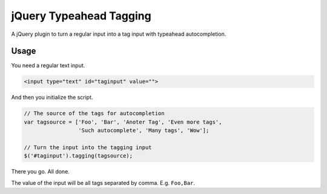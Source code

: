 jQuery Typeahead Tagging
========================

A jQuery plugin to turn a regular input into a tag input with typeahead
autocompletion.

Usage
-----

You need a regular text input.

.. code-block:: html

    <input type="text" id="taginput" value="">

And then you initialize the script.

.. code-block:: javascript

    // The source of the tags for autocompletion
    var tagsource = ['Foo', 'Bar', 'Anoter Tag', 'Even more tags',
                     'Such autocomplete', 'Many tags', 'Wow'];

    // Turn the input into the tagging input
    $('#taginput').tagging(tagsource);

There you go. All done.

The value of the input will be all tags separated by comma. E.g. ``Foo,Bar``.
